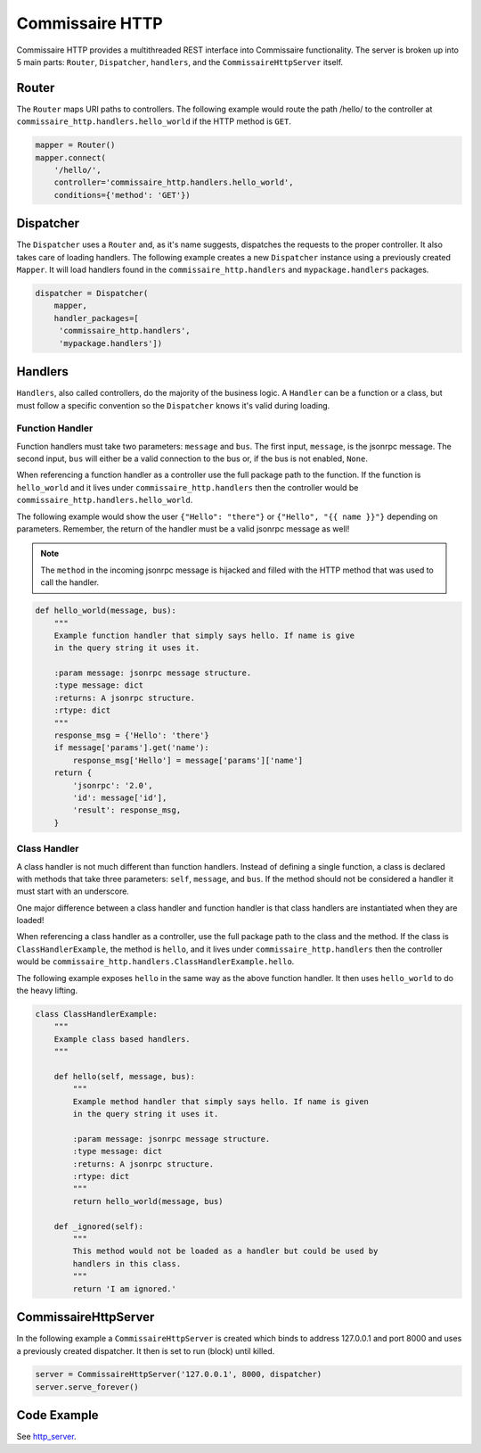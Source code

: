 Commissaire HTTP
================

Commissaire HTTP provides a multithreaded REST interface into Commissaire
functionality. The server is broken up into 5 main parts: ``Router``,
``Dispatcher``, ``handlers``, and the ``CommissaireHttpServer`` itself.

Router
------
The ``Router`` maps URI paths to controllers. The following example would route
the path /hello/ to the controller at ``commissaire_http.handlers.hello_world``
if the HTTP method is ``GET``.

.. code-block:: python

   mapper = Router()
   mapper.connect(
       '/hello/',
       controller='commissaire_http.handlers.hello_world',
       conditions={'method': 'GET'})


Dispatcher
----------
The ``Dispatcher`` uses a ``Router`` and, as it's name suggests, dispatches
the requests to the proper controller. It also takes care of loading
handlers. The following example creates a new ``Dispatcher`` instance using
a previously created ``Mapper``. It will load handlers found in the
``commissaire_http.handlers`` and ``mypackage.handlers`` packages.

.. code-block:: python

   dispatcher = Dispatcher(
       mapper,
       handler_packages=[
        'commissaire_http.handlers',
        'mypackage.handlers'])


Handlers
--------
``Handlers``, also called controllers, do the majority of the business logic.
A ``Handler`` can be a function or a class, but must follow a specific
convention so the ``Dispatcher`` knows it's valid during loading.

Function Handler
````````````````
Function handlers must take two parameters: ``message`` and ``bus``. The first
input, ``message``, is the jsonrpc message. The second input, ``bus`` will
either be a valid connection to the bus or, if the bus is not enabled,
``None``.

When referencing a function handler as a controller use the full package path
to the function. If the function is ``hello_world`` and it lives under
``commissaire_http.handlers`` then the controller would be
``commissaire_http.handlers.hello_world``.

The following example would show the user ``{"Hello": "there"}`` or
``{"Hello", "{{ name }}"}`` depending on parameters. Remember, the return of
the handler must be a valid jsonrpc message as well!

.. note::

    The ``method`` in the incoming jsonrpc message is hijacked and filled
    with the HTTP method that was used to call the handler.

.. code-block:: python

   def hello_world(message, bus):
       """
       Example function handler that simply says hello. If name is give
       in the query string it uses it.

       :param message: jsonrpc message structure.
       :type message: dict
       :returns: A jsonrpc structure.
       :rtype: dict
       """
       response_msg = {'Hello': 'there'}
       if message['params'].get('name'):
           response_msg['Hello'] = message['params']['name']
       return {
           'jsonrpc': '2.0',
           'id': message['id'],
           'result': response_msg,
       }


Class Handler
`````````````
A class handler is not much different than function handlers. Instead of
defining a single function, a class is declared with methods that take three
parameters: ``self``, ``message``, and ``bus``. If the method should not be
considered a handler it must start with an underscore.

One major difference between a class handler and function handler is that class
handlers are instantiated when they are loaded!

When referencing a class handler as a controller, use the full package path
to the class and the method. If the class is ``ClassHandlerExample``,
the method is ``hello``, and it lives under ``commissaire_http.handlers``
then the controller would be
``commissaire_http.handlers.ClassHandlerExample.hello``.

The following example exposes ``hello`` in the same way as the above function
handler. It then uses ``hello_world`` to do the heavy lifting.

.. code-block:: python

   class ClassHandlerExample:
       """
       Example class based handlers.
       """

       def hello(self, message, bus):
           """
           Example method handler that simply says hello. If name is given
           in the query string it uses it.

           :param message: jsonrpc message structure.
           :type message: dict
           :returns: A jsonrpc structure.
           :rtype: dict
           """
           return hello_world(message, bus)

       def _ignored(self):
           """
           This method would not be loaded as a handler but could be used by
           handlers in this class.
           """
           return 'I am ignored.'


CommissaireHttpServer
---------------------

In the following example a ``CommissaireHttpServer`` is created which binds to
address 127.0.0.1 and port 8000 and uses a previously created dispatcher. It
then is set to run (block) until killed.

.. code-block:: python

   server = CommissaireHttpServer('127.0.0.1', 8000, dispatcher)
   server.serve_forever()


Code Example
------------

See `http_server <https://github.com/projectatomic/commissaire-http/blob/master/example/http_server.py>`_.
